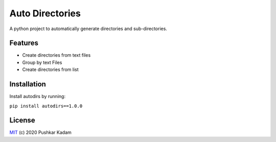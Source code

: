 ================
Auto Directories
================

|build-status| |documentation-status| |PyPI|

.. |build-status| image:: https://github.com/pushkarkadam/autodirs/workflows/Python%20application/badge.svg
   :target: https://github.com/pushkarkadam/autodirs/actions

.. |documentation-status| image:: https://readthedocs.org/projects/autodirs/badge/?version=latest
   :target: https://autodirs.readthedocs.io/en/latest/?badge=latest
   :alt: Documentation Status

.. |PyPI| image:: https://img.shields.io/pypi/v/autodirs.svg
   :target: https://pypi.org/project/autodirs/1.0.0/

A python project to automatically generate directories and sub-directories.

Features
--------

- Create directories from text files
- Group by text Files
- Create directories from list

Installation
------------

Install autodirs by running:

``pip install autodirs==1.0.0``

License
-------

`MIT`_ (c) 2020 Pushkar Kadam

.. _MIT: LICENSE
